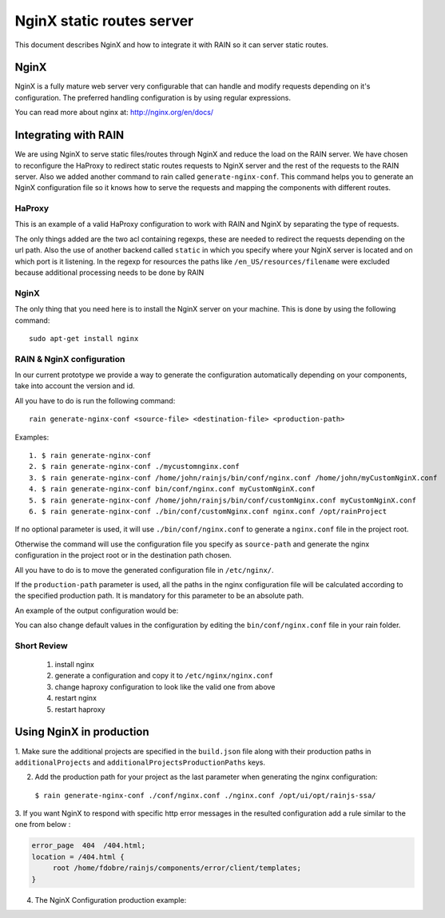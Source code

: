 ==========================
NginX static routes server
==========================

This document describes NginX and how to integrate it with RAIN so it can server static
routes.

-----
NginX
-----

NginX is a fully mature web server very configurable that can handle and modify requests
depending on it's configuration. The preferred handling configuration
is by using regular expressions.

You can read more about nginx at: `http://nginx.org/en/docs/ <http://nginx.org/en/docs/>`_

---------------------
Integrating with RAIN
---------------------

We are using NginX to serve static files/routes through NginX and reduce the load on the
RAIN server. We have chosen to reconfigure the HaProxy to redirect static routes requests
to NginX server and the rest of the requests to the RAIN server. Also we added another command
to rain called ``generate-nginx-conf``. This command helps you to generate an NginX configuration
file so it knows how to serve the requests and mapping the components with different routes.


.......
HaProxy
.......

This is an example of a valid HaProxy configuration to work with RAIN and NginX by separating the
type of requests.

.. code-block:: javascript
    :linenos:

    global
        maxconn 40
        daemon
        #debug
        user nobody

    defaults
        mode http
        option http-server-close
        timeout connect 500000s
        timeout client 500000s
        timeout server 50000s
        timeout http-keep-alive 5000s
        timeout http-request 5000s
        timeout queue 5000s
        timeout tarpit 5000s
        option forwardfor

    listen RAIN_http *:80
        mode http
        stats uri /haproxy
        acl is_javascript path_reg ^\/[\w-]+\/((\d(\.\d)?(\.\d)?)\/)?js\/.+
        acl is_resource path_reg ^\/[\w-]+\/((\d\.)?\d\.\d\/)?resources\/.+
        use_backend static if is_javascript
        use_backend static if is_resource
        default_backend RAIN_server

    backend RAIN_server
        server s1 127.0.0.1:1337 check fall 1 inter 1000ms

    backend static
        server s1 127.0.0.1:8080 check fall 1 inter 1000ms


The only things added are the two acl containing regexps, these are needed to redirect the requests
depending on the url path. Also the use of another backend called ``static`` in which you specify
where your NginX server is located and on which port is it listening. In the regexp for
resources the paths like ``/en_US/resources/filename`` were excluded because additional
processing needs to be done by RAIN


.....
NginX
.....

The only thing that you need here is to install the NginX server on your machine. This is done by
using the following command::
    sudo apt-get install nginx


..........................
RAIN & NginX configuration
..........................

In our current prototype we provide a way to generate the configuration automatically depending on your
components, take into account the version and id.

All you have to do is run the following command::

    rain generate-nginx-conf <source-file> <destination-file> <production-path>


Examples::

  1. $ rain generate-nginx-conf
  2. $ rain generate-nginx-conf ./mycustomnginx.conf
  3. $ rain generate-nginx-conf /home/john/rainjs/bin/conf/nginx.conf /home/john/myCustomNginX.conf
  4. $ rain generate-nginx-conf bin/conf/nginx.conf myCustomNginX.conf
  5. $ rain generate-nginx-conf /home/john/rainjs/bin/conf/customNginx.conf myCustomNginX.conf
  6. $ rain generate-nginx-conf ./bin/conf/customNginx.conf nginx.conf /opt/rainProject

If no optional parameter is used, it will use ``./bin/conf/nginx.conf`` to generate
a ``nginx.conf`` file in the project root.

Otherwise the command will use the configuration file you specify as ``source-path`` and
generate the nginx configuration in the project root or in the destination path chosen.

All you have to do is to move the generated configuration file in ``/etc/nginx/``.

If the ``production-path`` parameter is used, all the paths in the nginx configuration file will be
calculated according to the specified production path.
It is mandatory for this parameter to be an absolute path.

An example of the output configuration would be:

.. code-block:: javascript
    :linenos:

    user root;
    events {
    	worker_connections 1024;
    }
    http {
    	include mime.types;
    	default_type application/octet-stream;
    	sendfile on;
    	gzip on;
    	upstream backend {
    		server 127.0.0.1:1337;
    	}
    	server {
    		listen 8080;
    		server_name localhost;
    		charset UTF-8;
            location / {
            }
            location ~* example/(js.*\.js)$ {
                alias /home/atrifan/my_space/rainjs/components/example_list/client/$1;
            }
            location ~* example/(resources.*)$ {
                alias /home/atrifan/my_space/rainjs/components/example_list/$1;
            }
            location ~* language_selector/(js.*\.js)$ {
                alias /home/atrifan/my_space/rainjs/components/language_selector/client/$1;
            }
            location ~* language_selector/(resources.*)$ {
                alias /home/atrifan/my_space/rainjs/components/language_selector/$1;
            }
            location ~* container_example/(js.*\.js)$ {
                alias /home/atrifan/my_space/rainjs/components/container_example_2_0/client/$1;
            }
            location ~* container_example/(resources.*)$ {
                alias /home/atrifan/my_space/rainjs/components/container_example_2_0/$1;
            }
            location ~* error/(js.*\.js)$ {
                alias /home/atrifan/my_space/rainjs/components/error/client/$1;
            }
            location ~* error/(resources.*)$ {
                alias /home/atrifan/my_space/rainjs/components/error/$1;
            }
            location ~* external_theming/(js.*\.js)$ {
                alias /home/atrifan/my_space/rainjs/components/external_theming/client/$1;
            }
            location ~* external_theming/(resources.*)$ {
                alias /home/atrifan/my_space/rainjs/components/external_theming/$1;
            }
            location ~* core/(js.*\.js)$ {
                alias /home/atrifan/my_space/rainjs/components/core/client/$1;
            }
            location ~* core/(resources.*)$ {
                alias /home/atrifan/my_space/rainjs/components/core/$1;
            }
            location ~* demo_container/(js.*\.js)$ {
                alias /home/atrifan/my_space/rainjs/components/demo_container/client/$1;
            }
            location ~* demo_container/(resources.*)$ {
                alias /home/atrifan/my_space/rainjs/components/demo_container/$1;
            }
            location ~* placeholder/(js.*\.js)$ {
                alias /home/atrifan/my_space/rainjs/components/placeholder/client/$1;
            }
            location ~* placeholder/(resources.*)$ {
                alias /home/atrifan/my_space/rainjs/components/placeholder/$1;
            }
            location ~* layout/(js.*\.js)$ {
                alias /home/atrifan/my_space/rainjs/components/layout/client/$1;
            }
            location ~* layout/(resources.*)$ {
                alias /home/atrifan/my_space/rainjs/components/layout/$1;
            }
            location ~* css-renderer/(js.*\.js)$ {
                alias /home/atrifan/my_space/rainjs/components/css_renderer/client/$1;
            }
            location ~* css-renderer/(resources.*)$ {
                alias /home/atrifan/my_space/rainjs/components/css_renderer/$1;
            }
    	}
    }

You can also change default values in the configuration by editing the ``bin/conf/nginx.conf``
file in your rain folder.

............
Short Review
............

 1. install nginx
 2. generate a configuration and copy it to ``/etc/nginx/nginx.conf``
 3. change haproxy configuration to look like the valid one from above
 4. restart nginx
 5. restart haproxy


-------------------------
Using NginX in production
-------------------------

1. Make sure the additional projects are specified in the ``build.json``
file along with their production paths in ``additionalProjects`` and
``additionalProjectsProductionPaths`` keys.

.. code-block:: javascript
    :linenos:

    {
        "javascriptMinification": true,
        "cssMinification": true,
        "additionalProjects": ["../rainjs"],
        "additionalProjectsProductionPaths": ["/opt/ui/lib/node_modules/rain/"],
        "buildPath": "../min/sprint",
        "themes": {
            "diy": "diy",
            "cp": "cp"
        }
    }

2. Add the production path for your project as the last parameter when generating the nginx configuration:
  ``$ rain generate-nginx-conf ./conf/nginx.conf ./nginx.conf /opt/ui/opt/rainjs-ssa/``

3. If you want NginX to respond with specific http error messages in the resulted configuration
add a rule similar to the one from below :

.. code-block::

       error_page  404  /404.html;
       location = /404.html {
            root /home/fdobre/rainjs/components/error/client/templates;
       }

4. The NginX Configuration production example:

.. code-block:: javascript
    :linenos:

    user root;
    events {
        worker_connections 1024;
    }
    http {
        include mime.types;
        default_type application/octet-stream;
        sendfile on;
        gzip on;
        upstream backend {
            server 127.0.0.1:1337;
        }
        server {
            listen 8080;
            server_name localhost;
            charset UTF-8;

            error_page  404  /404.html;
            location = /404.html {
                root /opt/ui/opt/http_errors;
            }

            location / {
            }
            location ~* accordion/2.0/(js.*\.js)$ {
                alias /opt/ui/opt/rainjs-ssa/components/accordion/client/$1;
            }
            location ~* accordion/2.0/(resources.*)$ {
                alias /opt/ui/opt/rainjs-ssa/components/accordion/$1;
            }
            location ~* carousel/1.0/(js.*\.js)$ {
                alias /opt/ui/opt/rainjs-ssa/components/carousel/client/$1;
            }
            location ~* carousel/1.0/(resources.*)$ {
                alias /opt/ui/opt/rainjs-ssa/components/carousel/$1;
            }
            location ~* contract_selector/4.1/(js.*\.js)$ {
                alias /opt/ui/opt/rainjs-ssa/components/contract_selector/client/$1;
            }
            location ~* contract_selector/4.1/(resources.*)$ {
                alias /opt/ui/opt/rainjs-ssa/components/contract_selector/$1;
            }
            location ~* datagrid/1.1/(js.*\.js)$ {
                alias /opt/ui/opt/rainjs-ssa/components/datagrid/client/$1;
            }
            location ~* datagrid/1.1/(resources.*)$ {
                alias /opt/ui/opt/rainjs-ssa/components/datagrid/$1;
            }
            location ~* error_1and1/1.0/(js.*\.js)$ {
                alias /opt/ui/opt/rainjs-ssa/components/error/client/$1;
            }
            location ~* error_1and1/1.0/(resources.*)$ {
                alias /opt/ui/opt/rainjs-ssa/components/error/$1;
            }
            location ~* sprint_example_list/1.0/(js.*\.js)$ {
                alias /opt/ui/opt/rainjs-ssa/components/example_list/client/$1;
            }
            location ~* sprint_example_list/1.0/(resources.*)$ {
                alias /opt/ui/opt/rainjs-ssa/components/example_list/$1;
            }
            location ~* form/2.0/(js.*\.js)$ {
                alias /opt/ui/opt/rainjs-ssa/components/form/client/$1;
            }
            location ~* form/2.0/(resources.*)$ {
                alias /opt/ui/opt/rainjs-ssa/components/form/$1;
            }
            location ~* modal/1.0/(js.*\.js)$ {
                alias /opt/ui/opt/rainjs-ssa/components/modal/client/$1;
            }
            location ~* modal/1.0/(resources.*)$ {
                alias /opt/ui/opt/rainjs-ssa/components/modal/$1;
            }
            location ~* placeholder_1and1/1.0/(js.*\.js)$ {
                alias /opt/ui/opt/rainjs-ssa/components/placeholder/client/$1;
            }
            location ~* placeholder_1and1/1.0/(resources.*)$ {
                alias /opt/ui/opt/rainjs-ssa/components/placeholder/$1;
            }
            location ~* quicksearch/1.0/(js.*\.js)$ {
                alias /opt/ui/opt/rainjs-ssa/components/quicksearch/client/$1;
            }
            location ~* quicksearch/1.0/(resources.*)$ {
                alias /opt/ui/opt/rainjs-ssa/components/quicksearch/$1;
            }
            location ~* quota-indicator/1.0/(js.*\.js)$ {
                alias /opt/ui/opt/rainjs-ssa/components/quota_indicator/client/$1;
            }
            location ~* quota-indicator/1.0/(resources.*)$ {
                alias /opt/ui/opt/rainjs-ssa/components/quota_indicator/$1;
            }
            location ~* slider/1.0/(js.*\.js)$ {
                alias /opt/ui/opt/rainjs-ssa/components/slider/client/$1;
            }
            location ~* slider/1.0/(resources.*)$ {
                alias /opt/ui/opt/rainjs-ssa/components/slider/$1;
            }
            location ~* system/1.0/(js.*\.js)$ {
                alias /opt/ui/opt/rainjs-ssa/components/system/client/$1;
            }
            location ~* system/1.0/(resources.*)$ {
                alias /opt/ui/opt/rainjs-ssa/components/system/$1;
            }
            location ~* ToDo/1.0/(js.*\.js)$ {
                alias /opt/ui/opt/rainjs-ssa/components/todo/client/$1;
            }
            location ~* ToDo/1.0/(resources.*)$ {
                alias /opt/ui/opt/rainjs-ssa/components/todo/$1;
            }
            location ~* user/1.1/(js.*\.js)$ {
                alias /opt/ui/opt/rainjs-ssa/components/user/client/$1;
            }
            location ~* user/1.1/(resources.*)$ {
                alias /opt/ui/opt/rainjs-ssa/components/user/$1;
            }
            location ~* container_example/1.0/(js.*\.js)$ {
                alias /opt/ui/lib/node_modules/rain/components/container_example/client/$1;
            }
            location ~* container_example/1.0/(resources.*)$ {
                alias /opt/ui/lib/node_modules/rain/components/container_example/$1;
            }
            location ~* container_example/2.0/(js.*\.js)$ {
                alias /opt/ui/lib/node_modules/rain/components/container_example_2_0/client/$1;
            }
            location ~* container_example/2.0/(resources.*)$ {
                alias /opt/ui/lib/node_modules/rain/components/container_example_2_0/$1;
            }
            location ~* core/1.0/(js.*\.js)$ {
                alias /opt/ui/lib/node_modules/rain/components/core/client/$1;
            }
            location ~* core/1.0/(resources.*)$ {
                alias /opt/ui/lib/node_modules/rain/components/core/$1;
            }
            location ~* css31/1.0/(js.*\.js)$ {
                alias /opt/ui/lib/node_modules/rain/components/css31/client/$1;
            }
            location ~* css31/1.0/(resources.*)$ {
                alias /opt/ui/lib/node_modules/rain/components/css31/$1;
            }
            location ~* css_min_app1/1.0/(js.*\.js)$ {
                alias /opt/ui/lib/node_modules/rain/components/css_min_app1/client/$1;
            }
            location ~* css_min_app1/1.0/(resources.*)$ {
                alias /opt/ui/lib/node_modules/rain/components/css_min_app1/$1;
            }
            location ~* css_min_app2/1.0/(js.*\.js)$ {
                alias /opt/ui/lib/node_modules/rain/components/css_min_app2/client/$1;
            }
            location ~* css_min_app2/1.0/(resources.*)$ {
                alias /opt/ui/lib/node_modules/rain/components/css_min_app2/$1;
            }
            location ~* css-renderer/1.0/(js.*\.js)$ {
                alias /opt/ui/lib/node_modules/rain/components/css_renderer/client/$1;
            }
            location ~* css-renderer/1.0/(resources.*)$ {
                alias /opt/ui/lib/node_modules/rain/components/css_renderer/$1;
            }
            location ~* demo_container/1.0/(js.*\.js)$ {
                alias /opt/ui/lib/node_modules/rain/components/demo_container/client/$1;
            }
            location ~* demo_container/1.0/(resources.*)$ {
                alias /opt/ui/lib/node_modules/rain/components/demo_container/$1;
            }
            location ~* error/1.0/(js.*\.js)$ {
                alias /opt/ui/lib/node_modules/rain/components/error/client/$1;
            }
            location ~* error/1.0/(resources.*)$ {
                alias /opt/ui/lib/node_modules/rain/components/error/$1;
            }
            location ~* example/3.0/(js.*\.js)$ {
                alias /opt/ui/lib/node_modules/rain/components/example_list/client/$1;
            }
            location ~* example/3.0/(resources.*)$ {
                alias /opt/ui/lib/node_modules/rain/components/example_list/$1;
            }
            location ~* external_theming/1.0/(js.*\.js)$ {
                alias /opt/ui/lib/node_modules/rain/components/external_theming/client/$1;
            }
            location ~* external_theming/1.0/(resources.*)$ {
                alias /opt/ui/lib/node_modules/rain/components/external_theming/$1;
            }
            location ~* language_selector/1.0/(js.*\.js)$ {
                alias /opt/ui/lib/node_modules/rain/components/language_selector/client/$1;
            }
            location ~* language_selector/1.0/(resources.*)$ {
                alias /opt/ui/lib/node_modules/rain/components/language_selector/$1;
            }
            location ~* layout/1.0/(js.*\.js)$ {
                alias /opt/ui/lib/node_modules/rain/components/layout/client/$1;
            }
            location ~* layout/1.0/(resources.*)$ {
                alias /opt/ui/lib/node_modules/rain/components/layout/$1;
            }
            location ~* placeholder/1.0/(js.*\.js)$ {
                alias /opt/ui/lib/node_modules/rain/components/placeholder/client/$1;
            }
            location ~* placeholder/1.0/(resources.*)$ {
                alias /opt/ui/lib/node_modules/rain/components/placeholder/$1;
            }
            location ~* accordion/(js.*\.js)$ {
                alias /opt/ui/opt/rainjs-ssa/components/accordion/client/$1;
            }
            location ~* accordion/(resources.*)$ {
                alias /opt/ui/opt/rainjs-ssa/components/accordion/$1;
            }
            location ~* carousel/(js.*\.js)$ {
                alias /opt/ui/opt/rainjs-ssa/components/carousel/client/$1;
            }
            location ~* carousel/(resources.*)$ {
                alias /opt/ui/opt/rainjs-ssa/components/carousel/$1;
            }
            location ~* contract_selector/(js.*\.js)$ {
                alias /opt/ui/opt/rainjs-ssa/components/contract_selector/client/$1;
            }
            location ~* contract_selector/(resources.*)$ {
                alias /opt/ui/opt/rainjs-ssa/components/contract_selector/$1;
            }
            location ~* datagrid/(js.*\.js)$ {
                alias /opt/ui/opt/rainjs-ssa/components/datagrid/client/$1;
            }
            location ~* datagrid/(resources.*)$ {
                alias /opt/ui/opt/rainjs-ssa/components/datagrid/$1;
            }
            location ~* error_1and1/(js.*\.js)$ {
                alias /opt/ui/opt/rainjs-ssa/components/error/client/$1;
            }
            location ~* error_1and1/(resources.*)$ {
                alias /opt/ui/opt/rainjs-ssa/components/error/$1;
            }
            location ~* sprint_example_list/(js.*\.js)$ {
                alias /opt/ui/opt/rainjs-ssa/components/example_list/client/$1;
            }
            location ~* sprint_example_list/(resources.*)$ {
                alias /opt/ui/opt/rainjs-ssa/components/example_list/$1;
            }
            location ~* form/(js.*\.js)$ {
                alias /opt/ui/opt/rainjs-ssa/components/form/client/$1;
            }
            location ~* form/(resources.*)$ {
                alias /opt/ui/opt/rainjs-ssa/components/form/$1;
            }
            location ~* modal/(js.*\.js)$ {
                alias /opt/ui/opt/rainjs-ssa/components/modal/client/$1;
            }
            location ~* modal/(resources.*)$ {
                alias /opt/ui/opt/rainjs-ssa/components/modal/$1;
            }
            location ~* placeholder_1and1/(js.*\.js)$ {
                alias /opt/ui/opt/rainjs-ssa/components/placeholder/client/$1;
            }
            location ~* placeholder_1and1/(resources.*)$ {
                alias /opt/ui/opt/rainjs-ssa/components/placeholder/$1;
            }
            location ~* quicksearch/(js.*\.js)$ {
                alias /opt/ui/opt/rainjs-ssa/components/quicksearch/client/$1;
            }
            location ~* quicksearch/(resources.*)$ {
                alias /opt/ui/opt/rainjs-ssa/components/quicksearch/$1;
            }
            location ~* quota-indicator/(js.*\.js)$ {
                alias /opt/ui/opt/rainjs-ssa/components/quota_indicator/client/$1;
            }
            location ~* quota-indicator/(resources.*)$ {
                alias /opt/ui/opt/rainjs-ssa/components/quota_indicator/$1;
            }
            location ~* slider/(js.*\.js)$ {
                alias /opt/ui/opt/rainjs-ssa/components/slider/client/$1;
            }
            location ~* slider/(resources.*)$ {
                alias /opt/ui/opt/rainjs-ssa/components/slider/$1;
            }
            location ~* system/(js.*\.js)$ {
                alias /opt/ui/opt/rainjs-ssa/components/system/client/$1;
            }
            location ~* system/(resources.*)$ {
                alias /opt/ui/opt/rainjs-ssa/components/system/$1;
            }
            location ~* ToDo/(js.*\.js)$ {
                alias /opt/ui/opt/rainjs-ssa/components/todo/client/$1;
            }
            location ~* ToDo/(resources.*)$ {
                alias /opt/ui/opt/rainjs-ssa/components/todo/$1;
            }
            location ~* user/(js.*\.js)$ {
                alias /opt/ui/opt/rainjs-ssa/components/user/client/$1;
            }
            location ~* user/(resources.*)$ {
                alias /opt/ui/opt/rainjs-ssa/components/user/$1;
            }
            location ~* container_example/(js.*\.js)$ {
                alias /opt/ui/lib/node_modules/rain/components/container_example_2_0/client/$1;
            }
            location ~* container_example/(resources.*)$ {
                alias /opt/ui/lib/node_modules/rain/components/container_example_2_0/$1;
            }
            location ~* core/(js.*\.js)$ {
                alias /opt/ui/lib/node_modules/rain/components/core/client/$1;
            }
            location ~* core/(resources.*)$ {
                alias /opt/ui/lib/node_modules/rain/components/core/$1;
            }
            location ~* css31/(js.*\.js)$ {
                alias /opt/ui/lib/node_modules/rain/components/css31/client/$1;
            }
            location ~* css31/(resources.*)$ {
                alias /opt/ui/lib/node_modules/rain/components/css31/$1;
            }
            location ~* css_min_app1/(js.*\.js)$ {
                alias /opt/ui/lib/node_modules/rain/components/css_min_app1/client/$1;
            }
            location ~* css_min_app1/(resources.*)$ {
                alias /opt/ui/lib/node_modules/rain/components/css_min_app1/$1;
            }
            location ~* css_min_app2/(js.*\.js)$ {
                alias /opt/ui/lib/node_modules/rain/components/css_min_app2/client/$1;
            }
            location ~* css_min_app2/(resources.*)$ {
                alias /opt/ui/lib/node_modules/rain/components/css_min_app2/$1;
            }
            location ~* css-renderer/(js.*\.js)$ {
                alias /opt/ui/lib/node_modules/rain/components/css_renderer/client/$1;
            }
            location ~* css-renderer/(resources.*)$ {
                alias /opt/ui/lib/node_modules/rain/components/css_renderer/$1;
            }
            location ~* demo_container/(js.*\.js)$ {
                alias /opt/ui/lib/node_modules/rain/components/demo_container/client/$1;
            }
            location ~* demo_container/(resources.*)$ {
                alias /opt/ui/lib/node_modules/rain/components/demo_container/$1;
            }
            location ~* error/(js.*\.js)$ {
                alias /opt/ui/lib/node_modules/rain/components/error/client/$1;
            }
            location ~* error/(resources.*)$ {
                alias /opt/ui/lib/node_modules/rain/components/error/$1;
            }
            location ~* example/(js.*\.js)$ {
                alias /opt/ui/lib/node_modules/rain/components/example_list/client/$1;
            }
            location ~* example/(resources.*)$ {
                alias /opt/ui/lib/node_modules/rain/components/example_list/$1;
            }
            location ~* external_theming/(js.*\.js)$ {
                alias /opt/ui/lib/node_modules/rain/components/external_theming/client/$1;
            }
            location ~* external_theming/(resources.*)$ {
                alias /opt/ui/lib/node_modules/rain/components/external_theming/$1;
            }
            location ~* language_selector/(js.*\.js)$ {
                alias /opt/ui/lib/node_modules/rain/components/language_selector/client/$1;
            }
            location ~* language_selector/(resources.*)$ {
                alias /opt/ui/lib/node_modules/rain/components/language_selector/$1;
            }
            location ~* layout/(js.*\.js)$ {
                alias /opt/ui/lib/node_modules/rain/components/layout/client/$1;
            }
            location ~* layout/(resources.*)$ {
                alias /opt/ui/lib/node_modules/rain/components/layout/$1;
            }
            location ~* placeholder/(js.*\.js)$ {
                alias /opt/ui/lib/node_modules/rain/components/placeholder/client/$1;
            }
            location ~* placeholder/(resources.*)$ {
                alias /opt/ui/lib/node_modules/rain/components/placeholder/$1;
            }
        }
    }
